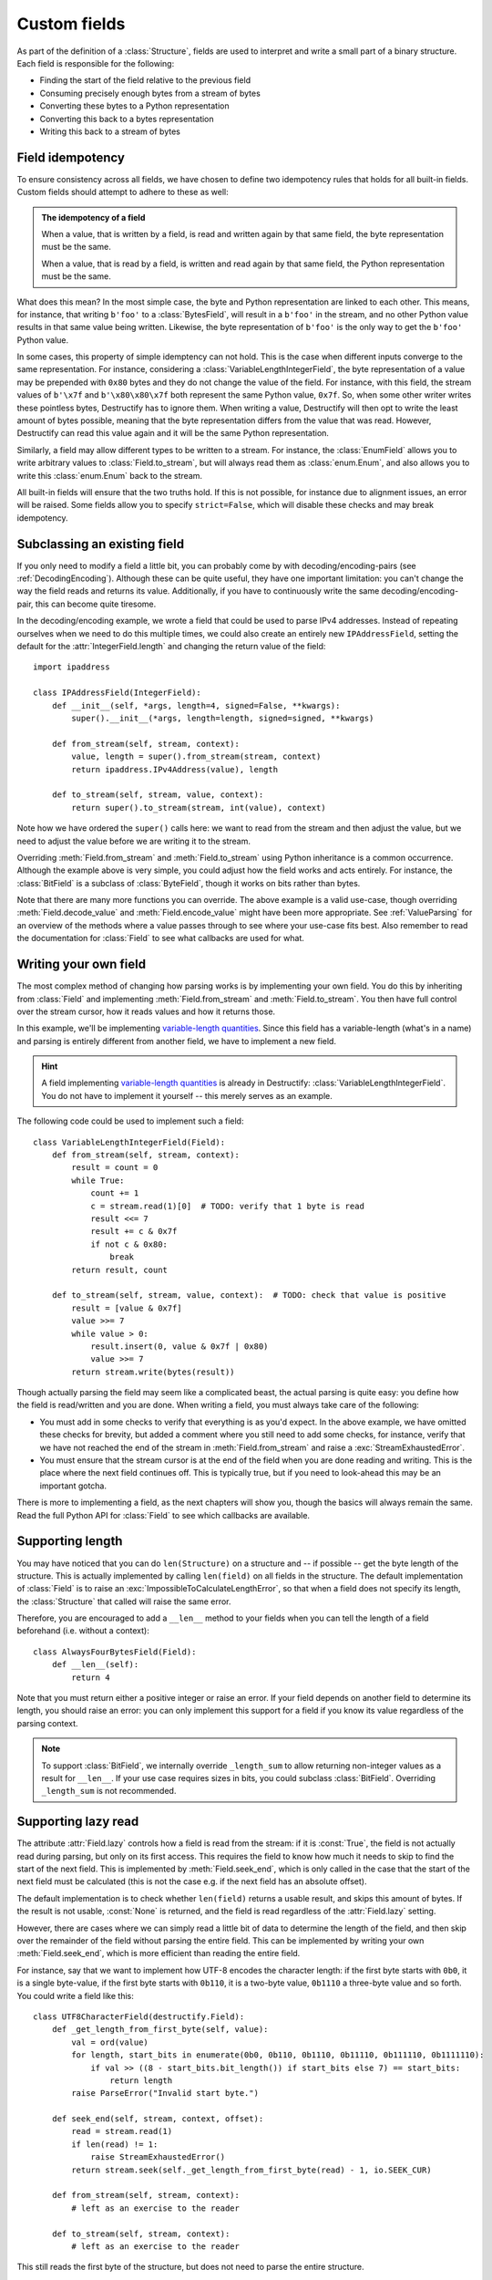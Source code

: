 .. _CustomFields:

=============
Custom fields
=============
.. module:: destructify

As part of the definition of a :class:`Structure`, fields are used to interpret and write a small part of a binary
structure. Each field is responsible for the following:

* Finding the start of the field relative to the previous field
* Consuming precisely enough bytes from a stream of bytes
* Converting these bytes to a Python representation
* Converting this back to a bytes representation
* Writing this back to a stream of bytes

Field idempotency
=================
To ensure consistency across all fields, we have chosen to define two idempotency rules that holds for all built-in
fields. Custom fields should attempt to adhere to these as well:

.. admonition:: The idempotency of a field

   When a value, that is written by a field, is read and written again by that same field, the byte representation
   must be the same.

   When a value, that is read by a field, is written and read again by that same field, the Python representation
   must be the same.

What does this mean? In the most simple case, the byte and Python representation are linked to each other. This means,
for instance, that writing ``b'foo'`` to a :class:`BytesField`, will result in a ``b'foo'`` in the stream, and no other
Python value results in that same value being written. Likewise, the byte representation of ``b'foo'`` is the only
way to get the ``b'foo'`` Python value.

In some cases, this property of simple idemptency can not hold. This is the case when different inputs converge to the
same representation. For instance, considering a :class:`VariableLengthIntegerField`, the byte
representation of a value may be prepended with ``0x80`` bytes and they do not change the value of the field. For
instance, with this field, the stream values of ``b'\x7f`` and ``b'\x80\x80\x7f`` both represent the same Python value,
``0x7f``. So, when some other writer writes these pointless bytes, Destructify has to ignore them. When writing a
value, Destructify will then opt to write the least amount of bytes possible, meaning that the byte representation
differs from the value that was read. However, Destructify can read this value again and it will be the same Python
representation.

Similarly, a field may allow different types to be written to a stream. For instance, the :class:`EnumField` allows you
to write arbitrary values to :class:`Field.to_stream`, but will always read them as :class:`enum.Enum`, and also allows
you to write this :class:`enum.Enum` back to the stream.

All built-in fields will ensure that the two truths hold. If this is not possible, for instance due to alignment issues,
an error will be raised. Some fields allow you to specify ``strict=False``, which will disable these checks and may
break idempotency.

Subclassing an existing field
=============================
If you only need to modify a field a little bit, you can probably come by with decoding/encoding-pairs
(see :ref:`DecodingEncoding`).
Although these can be quite useful, they have one important limitation: you can't change the way the
field reads and returns its value. Additionally, if you have to continuously write the same decoding/encoding-pair,
this can become quite tiresome.

In the decoding/encoding example, we wrote a field that could be used to parse IPv4 addresses. Instead of repeating
ourselves when we need to do this multiple times, we could also create an entirely new ``IPAddressField``, setting the
default for the :attr:`IntegerField.length` and changing the return value of the field::

    import ipaddress

    class IPAddressField(IntegerField):
        def __init__(self, *args, length=4, signed=False, **kwargs):
            super().__init__(*args, length=length, signed=signed, **kwargs)

        def from_stream(self, stream, context):
            value, length = super().from_stream(stream, context)
            return ipaddress.IPv4Address(value), length

        def to_stream(self, stream, value, context):
            return super().to_stream(stream, int(value), context)

Note how we have ordered the ``super()`` calls here: we want to read from the stream and then
adjust the value, but we need to adjust the value before we are writing it to the stream.

Overriding :meth:`Field.from_stream` and :meth:`Field.to_stream` using Python inheritance is a common occurrence.
Although the example above is very simple, you could adjust how the field works and acts entirely. For instance, the
:class:`BitField` is a subclass of :class:`ByteField`, though it works on bits rather than bytes.

Note that there are many more functions you can override. The above example is a valid use-case, though overriding
:meth:`Field.decode_value` and :meth:`Field.encode_value` might have been more appropriate. See :ref:`ValueParsing` for
an overview of the methods where a value passes through to see where your use-case fits best. Also remember to read the
documentation for :class:`Field` to see what callbacks are used for what.

Writing your own field
======================
The most complex method of changing how parsing works is by implementing your own field. You do this by inheriting from
:class:`Field` and implementing :meth:`Field.from_stream` and :meth:`Field.to_stream`. You then have full control over
the stream cursor, how it reads values and how it returns those.

In this example, we'll be implementing
`variable-length quantities <https://en.wikipedia.org/wiki/Variable-length_quantity>`_. Since this field has a
variable-length (what's in a name) and parsing is entirely different from another field, we have to implement a new
field.

.. hint::

   A field implementing `variable-length quantities <https://en.wikipedia.org/wiki/Variable-length_quantity>`_ is
   already in Destructify: :class:`VariableLengthIntegerField`. You do not have to implement it yourself -- this
   merely serves as an example.

The following code could be used to implement such a field::

    class VariableLengthIntegerField(Field):
        def from_stream(self, stream, context):
            result = count = 0
            while True:
                count += 1
                c = stream.read(1)[0]  # TODO: verify that 1 byte is read
                result <<= 7
                result += c & 0x7f
                if not c & 0x80:
                    break
            return result, count

        def to_stream(self, stream, value, context):  # TODO: check that value is positive
            result = [value & 0x7f]
            value >>= 7
            while value > 0:
                result.insert(0, value & 0x7f | 0x80)
                value >>= 7
            return stream.write(bytes(result))

Though actually parsing the field may seem like a complicated beast, the actual parsing is quite easy: you define
how the field is read/written and you are done. When writing a field, you must always take care of the following:

* You must add in some checks to verify that everything is as you'd expect. In the above example, we have omitted these
  checks for brevity, but added a comment where you still need to add some checks, for instance, verify that we have
  not reached the end of the stream in :meth:`Field.from_stream` and raise a :exc:`StreamExhaustedError`.

* You must ensure that the stream cursor is at the end of the field when you are done reading and writing. This is the
  place where the next field continues off. This is typically true, but if you need to look-ahead this may be an
  important gotcha.

There is more to implementing a field, as the next chapters will show you, though the basics will always remain the
same. Read the full Python API for :class:`Field` to see which callbacks are available.

Supporting length
=================
You may have noticed that you can do ``len(Structure)`` on a structure and -- if possible -- get the byte length of
the structure. This is actually implemented by calling ``len(field)`` on all fields in the structure. The default
implementation of :class:`Field` is to raise an :exc:`ImpossibleToCalculateLengthError`, so that when a field does not
specify its length, the :class:`Structure` that called will raise the same error.

Therefore, you are encouraged to add a ``__len__`` method to your fields when you can tell the length of a field
beforehand (i.e. without a context)::

    class AlwaysFourBytesField(Field):
        def __len__(self):
            return 4

Note that you must return either a positive integer or raise an error. If your field depends on another field to
determine its length, you should raise an error: you can only implement this support for a field if you know its value
regardless of the parsing context.

.. note::

   To support :class:`BitField`, we internally override ``_length_sum`` to allow returning non-integer values as a
   result for ``__len__``. If your use case requires sizes in bits, you could subclass :class:`BitField`. Overriding
   ``_length_sum`` is not recommended.

Supporting lazy read
====================
The attribute :attr:`Field.lazy` controls how a field is read from the stream: if it is :const:`True`, the field is not
actually read during parsing, but only on its first access. This requires the field to know how much it needs to skip
to find the start of the next field. This is implemented by :meth:`Field.seek_end`, which is only called in the case
that the start of the next field must be calculated (this is not the case e.g. if the next field has an absolute
offset).

The default implementation is to check whether ``len(field)`` returns a usable result, and skips this amount of bytes.
If the result is not usable, :const:`None` is returned, and the field is read regardless of the :attr:`Field.lazy`
setting.

However, there are cases where we can simply read a little bit of data to determine the length of the field, and then
skip over the remainder of the field without parsing the entire field. This can be implemented by writing your own
:meth:`Field.seek_end`, which is more efficient than reading the entire field.

For instance, say that we want to implement how UTF-8 encodes the character length: if the first byte starts with
``0b0``, it is a single byte-value, if the first byte starts with ``0b110``, it is a two-byte value, ``0b1110`` a
three-byte value and so forth. You could write a field like this::

    class UTF8CharacterField(destructify.Field):
        def _get_length_from_first_byte(self, value):
            val = ord(value)
            for length, start_bits in enumerate(0b0, 0b110, 0b1110, 0b11110, 0b111110, 0b1111110):
                if val >> ((8 - start_bits.bit_length()) if start_bits else 7) == start_bits:
                    return length
            raise ParseError("Invalid start byte.")

        def seek_end(self, stream, context, offset):
            read = stream.read(1)
            if len(read) != 1:
                raise StreamExhaustedError()
            return stream.seek(self._get_length_from_first_byte(read) - 1, io.SEEK_CUR)

        def from_stream(self, stream, context):
            # left as an exercise to the reader

        def to_stream(self, stream, context):
            # left as an exercise to the reader

This still reads the first byte of the structure, but does not need to parse the entire structure.

Testing your field
==================
Now, the only thing left is writing unittests for the field you have created. Testing for simple idempotency is the
easiest, as we can compare the byte values and structure easily. You can use :class:`DestructifyTestCase` for easy
access to some helper methods to allow you writing easy tests.

When this does not entirely hold, for instance for the case of the :class:`VariableLengthIntegerField`, where byte
values can be prepended with ``0x80`` without changing the Python representation, you can write more elaborate tests.
The following shows how you'd test this field::

    class VariableLengthIntegerFieldTest(DestructifyTestCase):
        def test_basic(self):
            self.assertFieldStreamEqual(b'\x00', 0x00, VariableLengthIntegerField())
            self.assertFieldStreamEqual(b'\x7f', 0x7f, VariableLengthIntegerField())
            self.assertFieldStreamEqual(b'\x81\x00', 0x80, VariableLengthIntegerField())
            self.assertFieldFromStreamEqual(b'\x80\x80\x7f', 0x7f, VariableLengthIntegerField())

        def test_negative_value(self):
            with self.assertRaises(OverflowError):
                self.call_field_to_stream(VariableLengthIntegerField(), -1)

        def test_stream_not_sufficient(self):
            with self.assertRaises(StreamExhaustedError):
                self.call_field_from_stream(VariableLengthIntegerField(), b'\x81\x80\x80')
